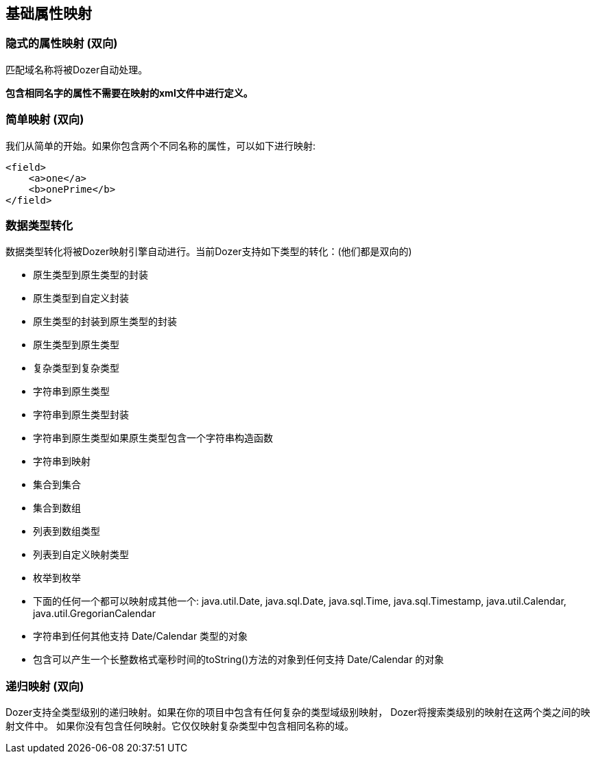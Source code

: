 == 基础属性映射
=== 隐式的属性映射 (双向)
匹配域名称将被Dozer自动处理。

*包含相同名字的属性不需要在映射的xml文件中进行定义。*

=== 简单映射 (双向)
我们从简单的开始。如果你包含两个不同名称的属性，可以如下进行映射:

[source,xml,prettyprint]
----
<field>
    <a>one</a>
    <b>onePrime</b>
</field>
----

=== 数据类型转化
数据类型转化将被Dozer映射引擎自动进行。当前Dozer支持如下类型的转化：(他们都是双向的)

* 原生类型到原生类型的封装
* 原生类型到自定义封装
* 原生类型的封装到原生类型的封装
* 原生类型到原生类型
* 复杂类型到复杂类型
* 字符串到原生类型
* 字符串到原生类型封装
* 字符串到原生类型如果原生类型包含一个字符串构造函数
* 字符串到映射
* 集合到集合
* 集合到数组
* 列表到数组类型
* 列表到自定义映射类型
* 枚举到枚举
* 下面的任何一个都可以映射成其他一个: java.util.Date,
java.sql.Date, java.sql.Time, java.sql.Timestamp, java.util.Calendar,
java.util.GregorianCalendar
* 字符串到任何其他支持 Date/Calendar 类型的对象
* 包含可以产生一个长整数格式毫秒时间的toString()方法的对象到任何支持 Date/Calendar 的对象

=== 递归映射 (双向)
Dozer支持全类型级别的递归映射。如果在你的项目中包含有任何复杂的类型域级别映射，
Dozer将搜索类级别的映射在这两个类之间的映射文件中。
如果你没有包含任何映射。它仅仅映射复杂类型中包含相同名称的域。
